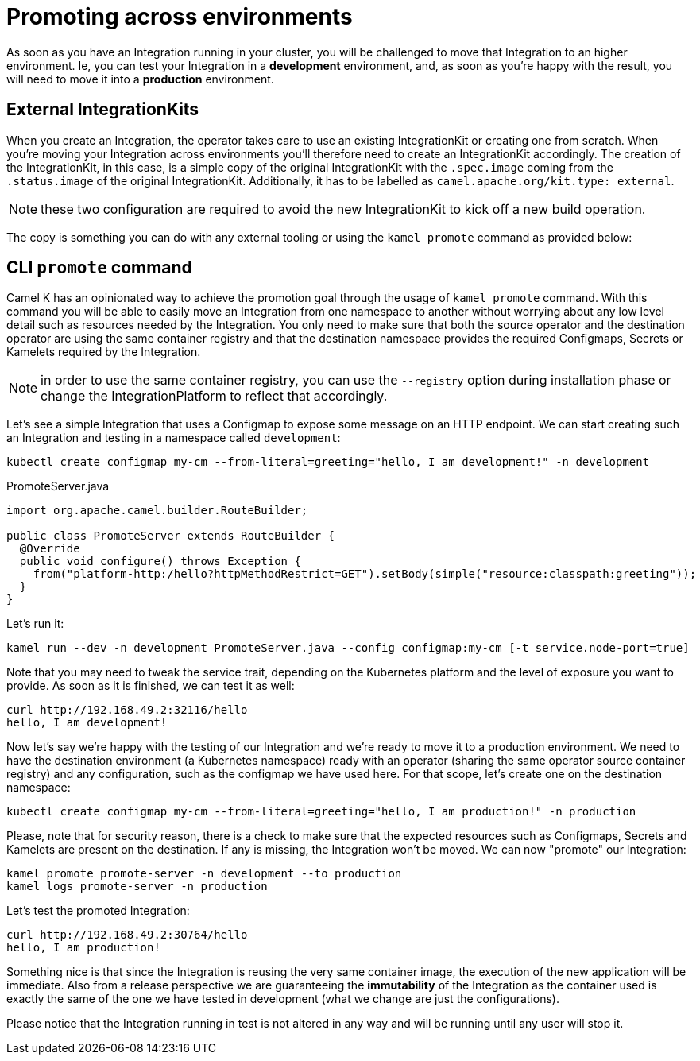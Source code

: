 [[promoting-integration]]
= Promoting across environments

As soon as you have an Integration running in your cluster, you will be challenged to move that Integration to an higher environment. Ie, you can test your Integration in a **development** environment, and, as soon as you're happy with the result, you will need to move it into a **production** environment.

== External IntegrationKits

When you create an Integration, the operator takes care to use an existing IntegrationKit or creating one from scratch. When you're moving your Integration across environments you'll therefore need to create an IntegrationKit accordingly. The creation of the IntegrationKit, in this case, is a simple copy of the original IntegrationKit with the `.spec.image` coming from the `.status.image` of the original IntegrationKit. Additionally, it has to be labelled as `camel.apache.org/kit.type: external`.

NOTE: these two configuration are required to avoid the new IntegrationKit to kick off a new build operation.

The copy is something you can do with any external tooling or using the `kamel promote` command as provided below:

== CLI `promote` command

Camel K has an opinionated way to achieve the promotion goal through the usage of `kamel promote` command. With this command you will be able to easily move an Integration from one namespace to another without worrying about any low level detail such as resources needed by the Integration. You only need to make sure that both the source operator and the destination operator are using the same container registry and that the destination namespace provides the required Configmaps, Secrets or Kamelets required by the Integration.

NOTE: in order to use the same container registry, you can use the `--registry` option during installation phase or change the IntegrationPlatform to reflect that accordingly.

Let's see a simple Integration that uses a Configmap to expose some message on an HTTP endpoint. We can start creating such an Integration and testing in a namespace called `development`:

```
kubectl create configmap my-cm --from-literal=greeting="hello, I am development!" -n development
```
.PromoteServer.java
```java
import org.apache.camel.builder.RouteBuilder;

public class PromoteServer extends RouteBuilder {
  @Override
  public void configure() throws Exception {
    from("platform-http:/hello?httpMethodRestrict=GET").setBody(simple("resource:classpath:greeting"));
  }
}
```
Let's run it:
```
kamel run --dev -n development PromoteServer.java --config configmap:my-cm [-t service.node-port=true]
```
Note that you may need to tweak the service trait, depending on the Kubernetes platform and the level of exposure you want to provide. As soon as it is finished, we can test it as well:
```
curl http://192.168.49.2:32116/hello
hello, I am development!
```

Now let's say we're happy with the testing of our Integration and we're ready to move it to a production environment. We need to have the destination environment (a Kubernetes namespace) ready with an operator (sharing the same operator source container registry) and any configuration, such as the configmap we have used here. For that scope, let's create one on the destination namespace:
```
kubectl create configmap my-cm --from-literal=greeting="hello, I am production!" -n production
```
Please, note that for security reason, there is a check to make sure that the expected resources such as Configmaps, Secrets and Kamelets are present on the destination. If any is missing, the Integration won't be moved. We can now "promote" our Integration:
```
kamel promote promote-server -n development --to production
kamel logs promote-server -n production
```
Let's test the promoted Integration:
```
curl http://192.168.49.2:30764/hello
hello, I am production!
```
Something nice is that since the Integration is reusing the very same container image, the execution of the new application will be immediate. Also from a release perspective we are guaranteeing the **immutability** of the Integration as the container used is exactly the same of the one we have tested in development (what we change are just the configurations).

Please notice that the Integration running in test is not altered in any way and will be running until any user will stop it.
